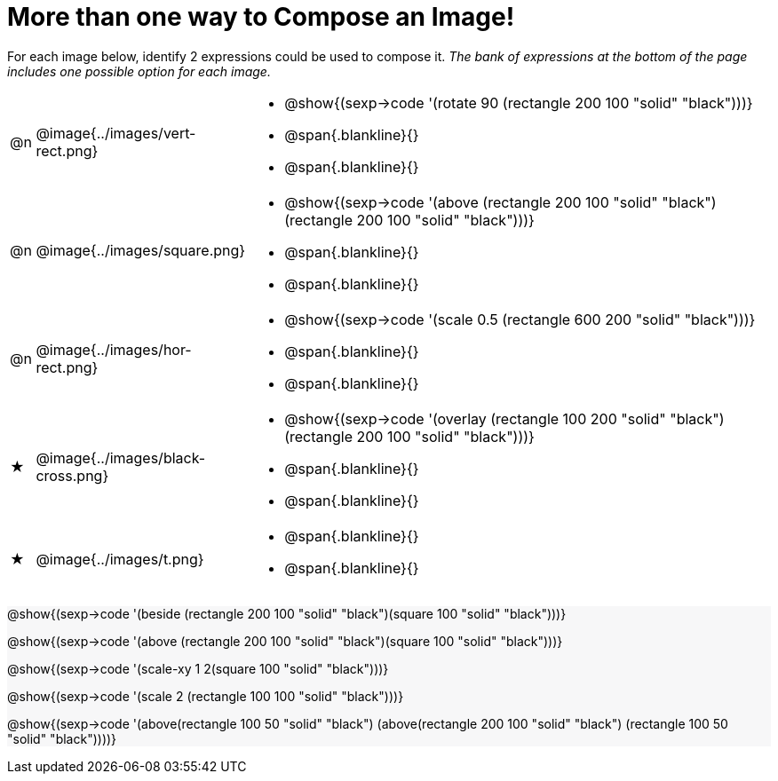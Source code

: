 [.landscape]

= More than one way to Compose an Image!

++++
<style>
.forceShading { background: #f7f7f8; }
</style>
++++


For each image below, identify 2 expressions could be used to compose it. _The bank of expressions at the bottom of the page includes one possible option for each image._

[cols="1,^.^6,24", stripes="none"]																	
|===
a| @n
a| @image{../images/vert-rect.png} 
a|
* @show{(sexp->code '(rotate 90 (rectangle 200 100 "solid" "black")))}	
* @span{.blankline}{}
* @span{.blankline}{}

a| @n
a| @image{../images/square.png}
a| 
* @show{(sexp->code '(above (rectangle 200 100 "solid" "black")(rectangle 200 100 "solid" "black")))}	
* @span{.blankline}{}
* @span{.blankline}{}

a| @n
a| @image{../images/hor-rect.png}
a| 
* @show{(sexp->code '(scale 0.5 (rectangle 600 200 "solid" "black")))}	
* @span{.blankline}{}
* @span{.blankline}{}

a| ★
a|  @image{../images/black-cross.png}
a| 
* @show{(sexp->code '(overlay (rectangle 100 200 "solid" "black")(rectangle 200 100 "solid" "black")))}
* @span{.blankline}{}
* @span{.blankline}{}

a| ★
a|  @image{../images/t.png}
a| 
* @span{.blankline}{}
* @span{.blankline}{}

|===

[.forceShading]
--

@show{(sexp->code '(beside (rectangle 200 100 "solid" "black")(square 100 "solid" "black")))}		

@show{(sexp->code '(above (rectangle 200 100 "solid" "black")(square 100 "solid" "black")))}

@show{(sexp->code '(scale-xy 1 2(square 100 "solid" "black")))}

@show{(sexp->code '(scale 2 (rectangle 100 100 "solid" "black")))}

@show{(sexp->code '(above(rectangle 100 50 "solid" "black") (above(rectangle 200 100  "solid" "black") (rectangle 100 50 "solid" "black"))))}

--